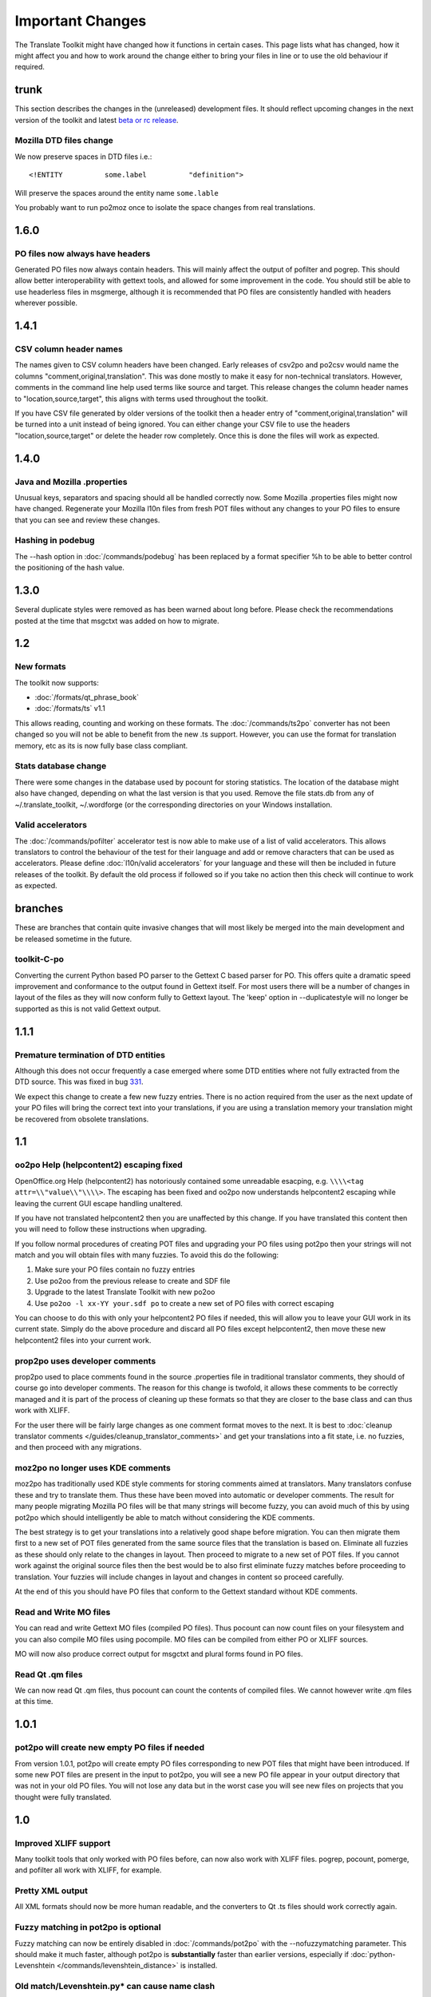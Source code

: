 
.. _important_changes#important_changes:

Important Changes
*****************

The Translate Toolkit might have changed how it functions in certain cases.  This page lists what has changed, how it
might affect you and how to work around the change either to bring your files in line or to use the old behaviour if required.

.. _important_changes#trunk:

trunk
=====
This section describes the changes in the (unreleased) development files. It should reflect upcoming changes in the next version of the toolkit and latest `beta or rc release <http://translate.sourceforge.net/snapshots/>`_.

.. _important_changes#mozilla_dtd_files_change:

Mozilla DTD files change
------------------------

We now preserve spaces in DTD files i.e.::

  <!ENTITY          some.label          "definition">

Will preserve the spaces around the entity name ``some.lable``

You probably want to run po2moz once to isolate the space changes from real translations.

.. _important_changes#1.6.0:

1.6.0
=====

.. _important_changes#po_files_now_always_have_headers:

PO files now always have headers
--------------------------------
Generated PO files now always contain headers. This will mainly affect the output of pofilter and pogrep. This should allow better interoperability with gettext tools, and allowed for some improvement in the code.  You should still be able to use headerless files in msgmerge, although it is recommended that PO files are consistently handled with headers wherever possible.

.. _important_changes#1.4.1:

1.4.1
=====

.. _important_changes#csv_column_header_names:

CSV column header names
-----------------------

The names given to CSV column headers have been changed. Early releases of csv2po and po2csv would name the columns "comment,original,translation".  This was done mostly to make it easy for non-technical translators.  However, comments in the command line help used terms like source and target.  This release changes the column header names to "location,source,target", this aligns with terms used throughout the toolkit.

If you have CSV file generated by older versions of the toolkit then a header entry of "comment,original,translation" will be turned into a unit instead of being ignored.  You can either change your CSV file to use the headers "location,source,target" or delete the header row completely.  Once this is done the files will work as expected.

.. _important_changes#1.4.0:

1.4.0
=====

.. _important_changes#java_and_mozilla_.properties:

Java and Mozilla .properties
----------------------------
Unusual keys, separators and spacing should all be handled correctly now. Some Mozilla .properties files might now have changed. Regenerate your Mozilla l10n files from fresh POT files without any changes to your PO files to ensure that you can see and review these changes.

.. _important_changes#hashing_in_podebug:

Hashing in podebug
------------------
The --hash option in :doc:`/commands/podebug` has been replaced by a format specifier %h to be able to better control the positioning of the hash value.

.. _important_changes#1.3.0:

1.3.0
=====
Several duplicate styles were removed as has been warned about long before. Please check the recommendations posted at the time that msgctxt was added on how to migrate.

.. _important_changes#1.2:

1.2
===

.. _important_changes#new_formats:

New formats
-----------

The toolkit now supports:

* :doc:`/formats/qt_phrase_book`
* :doc:`/formats/ts` v1.1

This allows reading, counting and working on these formats.  The :doc:`/commands/ts2po` converter has not been changed so you will not be able to benefit from the new .ts support. However, you can use the format for translation memory, etc as its is now fully base class compliant.

.. _important_changes#stats_database_change:

Stats database change
---------------------
There were some changes in the database used by pocount for storing statistics. The location of the database might also have changed, depending on what the last version is that you used. Remove the file stats.db from any of ~/.translate_toolkit, ~/.wordforge (or the corresponding directories on your Windows installation.

.. _important_changes#valid_accelerators:

Valid accelerators
------------------

The :doc:`/commands/pofilter` accelerator test is now able to make use of a list of valid accelerators.  This allows translators to control the behaviour of the test for their language and add or remove characters that can be used as accelerators.  Please define :doc:`l10n/valid accelerators` for your language and these will then be included in future releases of the toolkit.  By default the old process if followed so if you take no action then this check will continue to work as expected.

.. _important_changes#branches:

branches
========

These are branches that contain quite invasive changes that will most likely be merged into the main development and be released sometime in the future.

.. _important_changes#toolkit-c-po:

toolkit-C-po
------------

Converting the current Python based PO parser to the Gettext C based parser for PO.  This offers quite a dramatic speed improvement and conformance to the output found in Gettext itself.  For most users there will be a number of changes in layout of the files as they will now conform fully to Gettext layout.  The 'keep' option in --duplicatestyle will no longer be supported as this is not valid Gettext output.

.. _important_changes#1.1.1:

1.1.1
=====

.. _important_changes#premature_termination_of_dtd_entities:

Premature termination of DTD entities
-------------------------------------

Although this does not occur frequently a case emerged where some DTD entities where not fully extracted from the DTD source.  This was fixed in bug `331 <http://bugs.locamotion.org/show_bug.cgi?id=331>`_.

We expect this change to create a few new fuzzy entries.  There is no action required from the user as the next update of your PO files will bring the correct text into your translations, if you are using a translation memory your translation might be recovered from obsolete translations.

.. _important_changes#1.1:

1.1
===

.. _important_changes#oo2po_help_helpcontent2_escaping_fixed:

oo2po Help (helpcontent2) escaping fixed
----------------------------------------

OpenOffice.org Help (helpcontent2) has notoriously contained some unreadable esacping, e.g. ``\\\\<tag attr=\\"value\\"\\\\>``.  The escaping has been fixed and oo2po now understands helpcontent2 escaping while leaving the current GUI escape handling unaltered.

If you have not translated helpcontent2 then you are unaffected by this change.  If you have translated this content then you will need to follow these instructions when upgrading.

If you follow normal procedures of creating POT files and upgrading your PO files using pot2po then your strings will not match and you will obtain files with many fuzzies.  To avoid this do the following:

#. Make sure your PO files contain no fuzzy entries
#. Use po2oo from the previous release to create and SDF file
#. Upgrade to the latest Translate Toolkit with new po2oo
#. Use ``po2oo -l xx-YY your.sdf po`` to create a new set of PO files with correct escaping

You can choose to do this with only your helpcontent2 PO files if needed, this will allow you to leave your GUI work in its current state.  Simply do the above procedure and discard all PO files except helpcontent2, then move these new helpcontent2 files into your current work.

.. _important_changes#prop2po_uses_developer_comments:

prop2po uses developer comments
-------------------------------

prop2po used to place comments found in the source .properties file in traditional translator comments, they should of course go into developer comments.    The reason for this change is twofold, it allows these comments to be correctly managed and it is part of the process of cleaning up these formats so that they are closer to the base class and can thus work with XLIFF.

For the user there will be fairly large changes as one comment format moves to the next.  It is best to :doc:`cleanup translator comments </guides/cleanup_translator_comments>` and get your translations into a fit state, i.e. no fuzzies, and then proceed with any migrations.

.. _important_changes#moz2po_no_longer_uses_kde_comments:

moz2po no longer uses KDE comments
----------------------------------

moz2po has traditionally used KDE style comments for storing comments aimed at translators.  Many translators confuse these and try to translate them.  Thus these have been moved into automatic or developer comments.  The result for many people migrating Mozilla PO files will be that many strings will become fuzzy, you can avoid much of this by using pot2po which should intelligently be able to match without considering the KDE comments.

The best strategy is to get your translations into a relatively good shape before migration.  You can then migrate them first to a new set of POT files generated from the same source files that the translation is based on.  Eliminate all fuzzies as these should only relate to the changes in layout.  Then proceed to migrate to a new set of POT files.  If you cannot work against the original source files then the best would be to also first eliminate fuzzy matches before proceeding to translation.  Your fuzzies will include changes in layout and changes in content so proceed carefully.

At the end of this you should have PO files that conform to the Gettext standard without KDE comments.

.. _important_changes#read_and_write_mo_files:

Read and Write MO files
-----------------------

You can read and write Gettext MO files (compiled PO files).  Thus pocount can now count files on your filesystem and you can also compile MO files using pocompile.  MO files can be compiled from either PO or XLIFF sources.

MO will now also produce correct output for msgctxt and plural forms found in PO files.

.. _important_changes#read_qt_.qm_files:

Read Qt .qm files
-----------------

We can now read Qt .qm files, thus pocount can count the contents of compiled files.  We cannot however write .qm files at this time.

.. _important_changes#1.0.1:

1.0.1
=====

.. _important_changes#pot2po_will_create_new_empty_po_files_if_needed:

pot2po will create new empty PO files if needed
-----------------------------------------------

From version 1.0.1, pot2po will create empty PO files corresponding to new POT files that might have been introduced. If some new POT files are present in the input to pot2po, you will see a new PO file appear in your output directory that was not in your old PO files.  You will not lose any data but in the worst case you will see new files on projects that you thought were fully translated.

.. _important_changes#1.0:

1.0
===

.. _important_changes#improved_xliff_support:

Improved XLIFF support
----------------------
Many toolkit tools that only worked with PO files before, can now also work with XLIFF files. pogrep, pocount, pomerge, and pofilter all work with XLIFF, for example.

.. _important_changes#pretty_xml_output:

Pretty XML output
-----------------
All XML formats should now be more human readable, and the converters to Qt .ts files should work correctly again.

.. _important_changes#fuzzy_matching_in_pot2po_is_optional:

Fuzzy matching in pot2po is optional
------------------------------------
Fuzzy matching can now be entirely disabled in :doc:`/commands/pot2po` with the --nofuzzymatching parameter. This should make it much faster, although pot2po is **substantially** faster than earlier versions, especially if :doc:`python-Levenshtein </commands/levenshtein_distance>` is installed.

.. _important_changes#old_match/levenshtein.py*_can_cause_name_clash:

Old match/Levenshtein.py* can cause name clash
----------------------------------------------
The file previously called match/Levenshtein.py was renamed to lshtein.py in order to use the python-Levenshtein package mentioned above. If you follow the basic installation instructions, the old file will not be overwritten, and can cause problems. Ensure that you remove all files starting with Levenshtein.py in the installation path of the translate toolkit, usually something like /usr/lib/python2.4/site-packages/translate/search/. It could be up to three files.

.. _important_changes#po_file_layout_now_follows_gettext_more_closely:

PO file layout now follows Gettext more closely
-----------------------------------------------

The toolkits output PO format should now resemble Gettext PO files more closely.  Long lines are wrapped correctly, messages with long initial lines will start with a 'msgid ""' entry.  The reason for this change is to ensure that differences in files relate to content change not format change, no matter what tool you use.

To understand the problem more clearly.  If a user creates POT files with e.g. :doc:`/commands/oo2po`.  She then edits them in a PO editor or manipulate them with the Gettext tools.  The layout of the file after manipulation was often different from the original produced by the Toolkit.  Thus making it hard to tell what where content changes as opposed to layout changes.

The changes will affect you as follows:

#. They will only impact you when using the Toolkit tools.
#. You manipulate your files with a tool that follows Gettext PO layout

   * your experience should now improve as the new PO files will align with your existing files
   * updates should now only include real content changes not layout changes

#. You manipulate your files using Toolkit related tools or manual editing

   * your files will go through a re-layout the first time you use any of the tools
   * subsequent usage should continue as normal
   * any manipulation using Gettext tools will leave your files correctly layed out.

Our suggestion is that if you are about to suffer a major reflow that your initial merge contain only reflow and update changes.  Do content changes in subsequent steps.  Once you have gone through the reflow you should see no layout changes and only content changes.

.. _important_changes#language_awareness:

Language awareness
------------------
The toolkit is gradually becoming more aware of the differences between languages. Currently this mostly affects pofilter checks (and therefore also Pootle) where tests involving punctuation and capitalisation will be more aware of the differences between English and some other languages. Provisional customisation for the following languages are in place and we will welcome more work on the language module: Amharic, Arabic, Greek, Persian, French, Armenian, Japanese,  Khmer, Vietnamese, all types of Chinese.

.. _important_changes#new_pofilter_tests:_newlines_and_tabs:

New pofilter tests: newlines and tabs
-------------------------------------

The escapes test has been refined with two new tests, ``newlines`` and ``tabs``.  This makes identifying the errors easier and makes it easier to control the results of the tests.  You shouldn't have to change your testing behaviour in any way.

.. _important_changes#merging_can_change_fuzzy_status:

Merging can change fuzzy status
-------------------------------

pomerge now handles fuzzy states::

  pomerge -t old -i merge -o new

Messages that are fuzzy in *merge* will now also be fuzzy in *new*.  Similarly if a fuzzy state is present in *old* but removed in *merge* then the message in *new* will not be fuzzy.

Previously no fuzzy states were changed during a merge.

.. _important_changes#pofilter_will_make_mozilla_accelerators_a_serious_failure:

pofilter will make Mozilla accelerators a serious failure
---------------------------------------------------------

If you use :doc:`/commands/pofilter` with the ``--mozilla`` option then accelerator failures will produce a serious filter error, i.e. the message will be marked as ``fuzzy``.  This has been done because accelerator problems in your translations have the potential to break Mozilla applications.

.. _important_changes#po2prop_can_output_mozilla_or_java_style_properties:

po2prop can output Mozilla or Java style properties
---------------------------------------------------

We have added the --personality option to allow a user to select output in either ``java``, or ``mozilla`` style (Java property files use escaped Unicode, while Mozilla uses actual Unicode characters).  This functionality was always available but was not exposed to the user and we always defaulted to the Mozilla style.

When using :doc:`po2moz </commands/moz2po>` the behaviour is not changed for the user as the programs will ensure that the properties convertor uses Mozilla style.

However, when using :doc:`po2prop </commands/prop2po>` the default style is now ``java``, thus if you are converting a single ``.properties`` file as part of a Mozilla conversion you will need to add ``--personality=mozilla`` to your conversion.  Thus::

  po2prop -t moz.properties moz.properties.po my-moz.properties

Would become::

  po2prop --personality=mozilla -t moz.properties moz.properties.po my-moz.properties

Note: output in java style escaped Unicode will still be usable by Mozilla but will be harder to read.

.. _important_changes#support_for_compressed_files:

Support for compressed files
----------------------------
There is some initial support for reading from and writing to compressed files. Single files compressed with gzip or bzip2 compression is supported, but not tarballs.  Most tools don't support it, but pocount and the --tm parameter to pot2po will work with it, for example. Naturally it is slower than working with uncompressed files. Hopefully more tools can support it in future.

.. _important_changes#0.11:

0.11
====

.. _important_changes#po2oo_defaults_to_not_check_for_errors:

po2oo defaults to not check for errors
--------------------------------------

In po2oo we made the default ``--filteraction=none`` i.e. do nothing and don't warn.  Until we have a way of clearly marking false positives we'll have to disable this functionality as there is no way to quiet the output or mark non errors.  Also renamed exclude to exclude-all so that it is clearer what it does i.e. it excludes 'all' vs excludes 'serious'.

.. _important_changes#pofilter_xmltags_produces_less_false_positives:

pofilter xmltags produces less false positives
----------------------------------------------

In the xmltags check we handle the case where we had some false positives. E.g. "<Error>" which looks like XML/HTML but should actually be translated. These are handled by
#. identifying them as being the same length as the source text,
#. not containing any '=' sign.  Thus the following would not be detected by this hack. "An <Error> occurred" -> "<Error name="bob">", but these ones need human eyes anyway.

.. _important_changes#0.10:

0.10
====

.. _important_changes#po_to_xliff_conversion:

PO to XLIFF conversion
----------------------

Conversion from PO to XLIFF is greatly improved in 0.10 and this was done according to the specification at http://xliff-tools.freedesktop.org/wiki/Projects/XliffPoGuide - please let us know if there are features lacking.

.. _important_changes#pot2po_can_replace_msgmerge:

pot2po can replace msgmerge
---------------------------

:doc:`/commands/pot2po` has undergone major changes which means that it now respects your header entries, can resurrect obsolete messages,
does fuzzy matching using :doc:`Levenshtein distance </commands/levenshtein_distance>` algorithm, will correctly match messages with KDE style comments and can use an external Translation Memory.  You can now use pot2po instead of Gettext's msgmerge and it can also replace :doc:`/commands/pomigrate2`.  You may still want to use pomigrate2 if there
where file movements between versions as pot2po can still not do intelligent matching of PO and POT files, pomigrate2 has also been adapted so that it can use pot2po as it background merging tool. ::

  pomigrate2 --use-compendium --pot2po <old> <pot> <new>

This will migrate file with a compendium built from PO files in *<old>* and will use pot2po as its conversion engine.

.. _important_changes#.properties_pretty_formatting:

.properties pretty formatting
-----------------------------

When using templates for generating translated .properties files we will now preserve the formatting around the equal sign.

.. code-block:: properties

  # Previously if the template had
  property     =      value

.. code-block:: properties

  # We output
  property=translation

.. code-block:: properties

  # We will now output
  property     =      translation

This change ensures that there is less noise when checking differences against the template file.  However, there will be quite a bit of noise when you make your first .properties commits with the new pretty layout.  Our suggestion is that you make a single commit of .properties files without changes of translations to gt the formatting correct.

.. _important_changes#0.9:

0.9
===

.. _important_changes#escaping_-_dtd_files_are_no_longer_escaped:

Escaping - DTD files are no longer escaped
------------------------------------------

Previously each converter handled escaping, which made it a nightmare every time
we identified an escaping related error or added a new format.  Escaping has now
been moved into the format classes as much as possible, the result being that
formats exchange Python strings and manage their own escaping.

I doing this migration we revisited some of the format migration.  We found that we
were escaping elements in our output DTD files.  DTD's should have no escaping ie ``\n`` is
a literal ``\`` followed by an ``n`` not a newline.

A result of this change is that older PO files will have different escaping to what
po2moz will now expect. Probably resulting in bad output .dtd files.

We did not make this backward compatible as the fix is relatively simple and is one
you would have done for any migration of your PO files.

1. Create a new set of POT files ::

     moz2po -P mozilla pot

2. Migrate your old PO files ::

     pomigrate2 old new pot

3. Fix all the fuzzy translations by editing your PO files
4. Use pofilter to check for escaping problems and fix them ::

      pofilter -t escapes new new-check

5. Edit file in new-check in your PO editor ::

      pomerge -t new -i new-check -o new-check

.. _important_changes#migration_to_base_class:

Migration to base class
-----------------------

All filters are/have been migrate to a base class.  This move is so that it is easier to add new format, interchange formats
and to create converters.  Thus xx2po and xx2xlf become easier to create.  Also adding a new format should be as simple as
working towards the API exposed in the base class. An unexpected side effect will be the Pootle should be able to work directly
with any base class file (although that will not be the normal Pootle operation)

We have checks in place to ensure the the current operation remains correct.
However, nothing is perfect and unfortunately the only way to
really expose all bugs is to release this software.

If you discover a bug please report it on Bugzilla or on the Pootle mailing list.  If you
have the skills please check on HEAD to see if it is not already fixed and if you regard
it as critical discuss on the mailing list backporting the fix (note some fixes will not
be backported because they may be too invasive for the stable branch).  If you are a developer
please write a test to expose the bug and a fix if possible.

.. _important_changes#duplicate_merging_in_po_files_-_merge_now_the_default:

Duplicate Merging in PO files - merge now the default
-----------------------------------------------------

We added the --duplicatestyle option to allow duplicate messages to be merged, commented or simply appear in the PO unmerged.
Initially we used the msgid_comments options as the default.  This adds a KDE style comment to all affected messages which created a good
balance allowing users to see duplicates in the PO file but still create a valid PO file.

'msgid_comments' was the default for 0.8 (FIXME check), however it seemed to create more confusion then it solved.  Thus
we have reverted to using 'merge' as the default (this then completely mimics Gettext behaviour).

As Gettext will soon introduce the msgctxt attribute we may revert to using that to manage disambiguation messages instead of KDE comments.
This we feel will put us back at a good balance of usefulness and usability.  We will only release this when msgctxt version of the Gettext tools are released.

.. _important_changes#.properties_files_no_longer_use_escaped_unicode:

.properties files no longer use escaped Unicode
-----------------------------------------------

The main use of the .properties converter class is to translate Mozilla files, although .properties files are actually a Java standard.  The old
Mozilla way, and still the Java way, of working with .properties files is to escape any Unicode characters using the ``\uNNNN`` convention.  Mozilla
now allows you to use Unicode in UTF-8 encoding for these files.  Thus in 0.9 of the Toolkit we now output UTF-8 encoded properties files. Bug `114 <http://bugs.locamotion.org/show_bug.cgi?id=114>`_ tracks the status of this and we hope to add a feature to prop2po to restore the correct Java convention as an option.

.. _important_changes#0.8:

0.8
===
